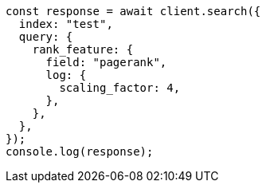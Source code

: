 // This file is autogenerated, DO NOT EDIT
// Use `node scripts/generate-docs-examples.js` to generate the docs examples

[source, js]
----
const response = await client.search({
  index: "test",
  query: {
    rank_feature: {
      field: "pagerank",
      log: {
        scaling_factor: 4,
      },
    },
  },
});
console.log(response);
----
